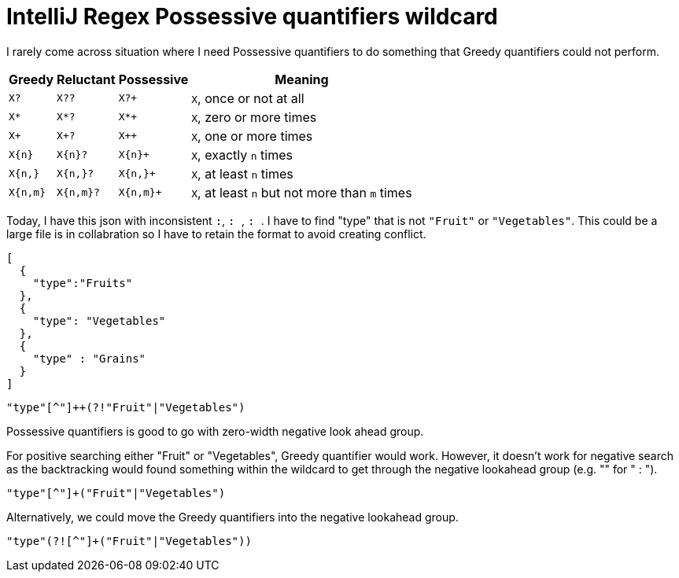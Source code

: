 = IntelliJ Regex Possessive quantifiers wildcard

I rarely come across situation where I need Possessive quantifiers to do something that Greedy quantifiers could not perform.

[cols=4*,options="header"]
[%autowidth]
|===
|Greedy|Reluctant|Possessive|Meaning
|`X?`
|`X??`
|`X?+`
|`X`, once or not at all


|`X*`
|`X*?`
|`X*+`
|`X`, zero or more times


|`X+`
|`X+?`
|`X++`
|`X`, one or more times


|`X{n}`
|`X{n}?`
|`X{n}+`
|`X`, exactly `n` times


|`X{n,}`
|`X{n,}?`
|`X{n,}+`
|`X`, at least `n` times


|`X{n,m}`
|`X{n,m}?`
|`X{n,m}+`
|`X`, at least `n` but not more than `m` times
|===



Today, I have this json with inconsistent ``:``, ``: ``, `` : ``. I have to find "type" that is not `"Fruit"` or `"Vegetables"`. This could be a large file is in collabration so I have to retain the format to avoid creating conflict.


[source, json]
--------------------------------------------------
[
  {
    "type":"Fruits"
  },
  {
    "type": "Vegetables"
  },
  {
    "type" : "Grains"
  }
]
--------------------------------------------------

[source, regex]
--------------------------------------------------
"type"[^"]++(?!"Fruit"|"Vegetables")
--------------------------------------------------


Possessive quantifiers is good to go with zero-width negative look ahead group.

For positive searching either "Fruit" or "Vegetables", Greedy quantifier would work. However, it doesn't work for negative search as the backtracking would found something within the wildcard to get through the negative lookahead group (e.g. "" for " : ").

[source, regex]
--------------------------------------------------
"type"[^"]+("Fruit"|"Vegetables")
--------------------------------------------------

Alternatively, we could move the Greedy quantifiers into the negative lookahead group.

[source, regex]
--------------------------------------------------
"type"(?![^"]+("Fruit"|"Vegetables"))
--------------------------------------------------